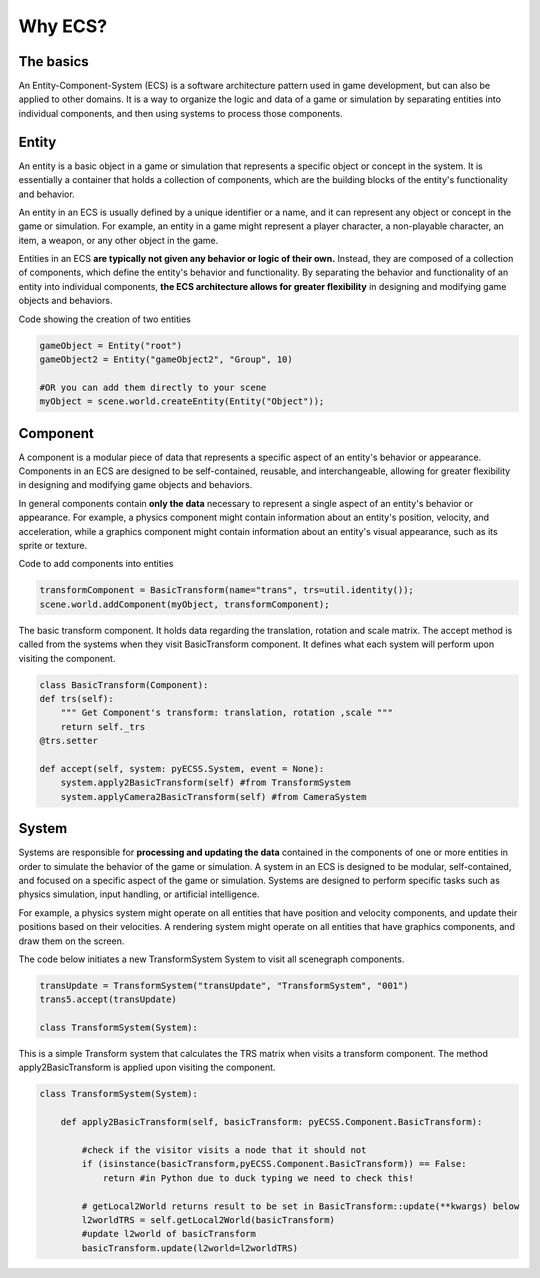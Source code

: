 Why ECS?
============

The basics
------------------------------
An Entity-Component-System (ECS) is a software architecture pattern used in game development, but can also be applied to other domains.
It is a way to organize the logic and data of a game or simulation by separating entities into individual components,
and then using systems to process those components.

Entity
------------------------------
An entity is a basic object in a game or simulation that represents a specific object or concept in the system.
It is essentially a container that holds a collection of components, which are the building blocks of the entity's
functionality and behavior.

An entity in an ECS is usually defined by a unique identifier or a name, and it can represent any object or concept in the game
or simulation. For example, an entity in a game might represent a player character, a non-playable character, an item, a weapon,
or any other object in the game.

Entities in an ECS **are typically not given any behavior or logic of their own.**
Instead, they are composed of a collection of components, which define the entity's behavior and functionality.
By separating the behavior and functionality of an entity into individual components, **the ECS architecture allows for greater
flexibility** in designing and modifying game objects and behaviors.

Code showing the creation of two entities

.. code-block:: python
    
    gameObject = Entity("root") 
    gameObject2 = Entity("gameObject2", "Group", 10)

    #OR you can add them directly to your scene
    myObject = scene.world.createEntity(Entity("Object"));

Component
------------------------------
A component is a modular piece of data that represents a specific aspect of an entity's behavior or appearance.
Components in an ECS are designed to be self-contained, reusable, and interchangeable, allowing for greater flexibility
in designing and modifying game objects and behaviors.

In general components contain **only the data** necessary to represent a single aspect of an entity's behavior or appearance.
For example, a physics component might contain information about an entity's position, velocity, and acceleration,
while a graphics component might contain information about an entity's visual appearance, such as its sprite or texture.

Code to add components into entities

.. code-block:: python
    
    transformComponent = BasicTransform(name="trans", trs=util.identity());    
    scene.world.addComponent(myObject, transformComponent);

The basic transform component. It holds data regarding the translation, rotation and scale matrix. The accept method is called from the
systems when they visit BasicTransform component. It defines what each system will perform upon visiting the component.

.. code-block:: python
    
    class BasicTransform(Component):
    def trs(self):
        """ Get Component's transform: translation, rotation ,scale """
        return self._trs
    @trs.setter

    def accept(self, system: pyECSS.System, event = None):
        system.apply2BasicTransform(self) #from TransformSystem
        system.applyCamera2BasicTransform(self) #from CameraSystem


System
------------------------------
Systems are responsible for **processing and updating the data** contained in the components of one or more entities in order
to simulate the behavior of the game or simulation. A system in an ECS is designed to be modular, self-contained, 
and focused on a specific aspect of the game or simulation. Systems are designed to perform specific tasks such as physics simulation, input handling, or artificial intelligence.

For example, a physics system might operate on all entities that have position and velocity components, and update their positions
based on their velocities. A rendering system might operate on all entities that have graphics components, and draw them on the screen.

The code below initiates a new TransformSystem System to visit all scenegraph components.

.. code-block:: python
    
        transUpdate = TransformSystem("transUpdate", "TransformSystem", "001")
        trans5.accept(transUpdate)

        class TransformSystem(System):


This is a simple Transform system that calculates the TRS matrix when visits a transform component. The method apply2BasicTransform
is applied upon visiting the component.

.. code-block:: python

    class TransformSystem(System):

        def apply2BasicTransform(self, basicTransform: pyECSS.Component.BasicTransform):

            #check if the visitor visits a node that it should not
            if (isinstance(basicTransform,pyECSS.Component.BasicTransform)) == False:
                return #in Python due to duck typing we need to check this!
        
            # getLocal2World returns result to be set in BasicTransform::update(**kwargs) below
            l2worldTRS = self.getLocal2World(basicTransform)
            #update l2world of basicTransform
            basicTransform.update(l2world=l2worldTRS) 
